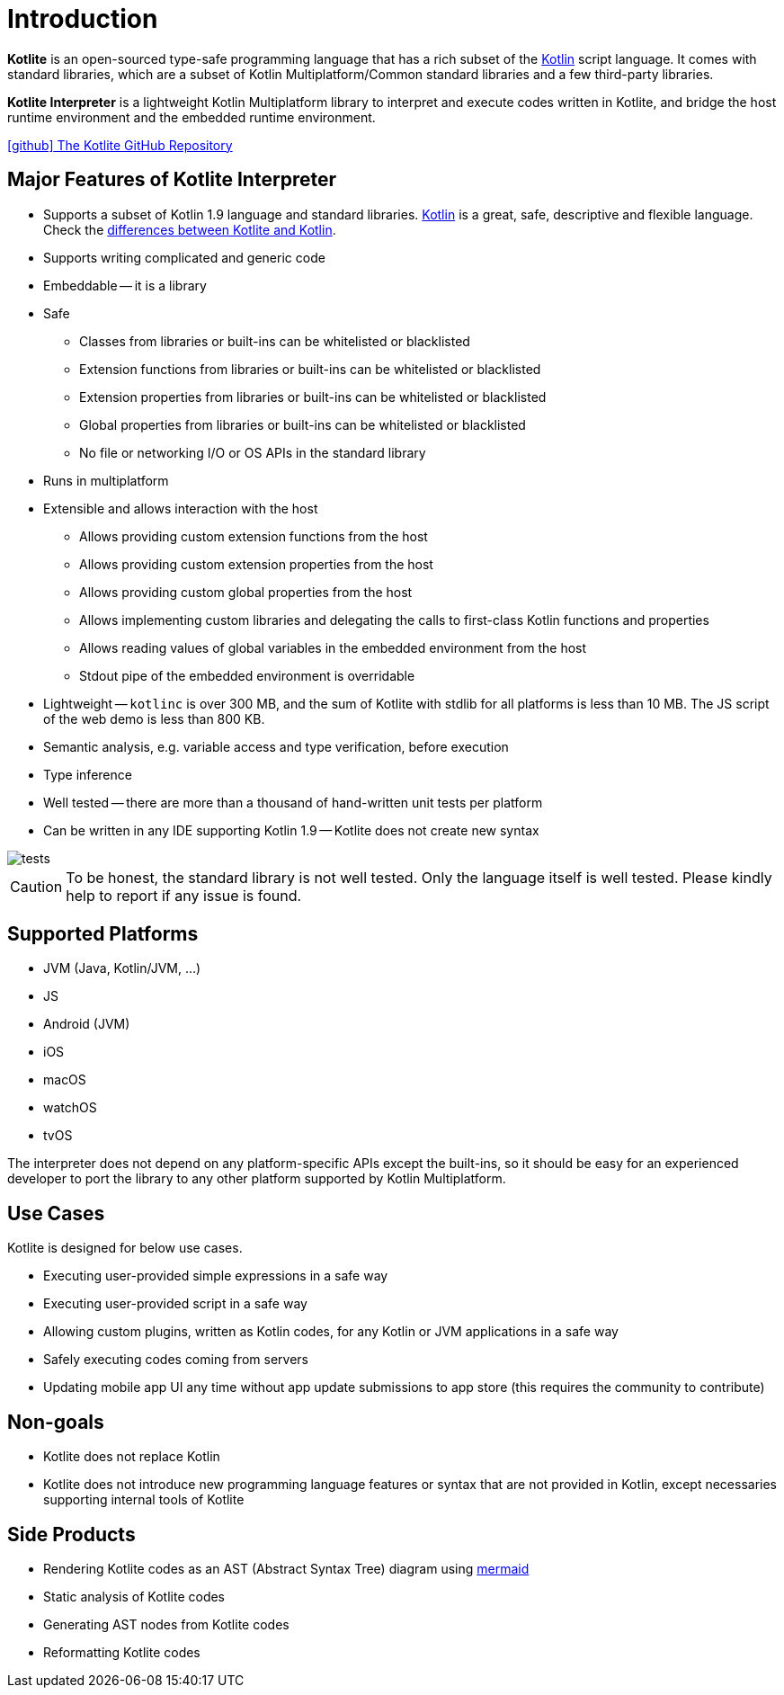 = Introduction

*Kotlite* is an open-sourced type-safe programming language that has a rich subset of the https://kotlinlang.org/[Kotlin] script language. It comes with standard libraries, which are a subset of Kotlin Multiplatform/Common standard libraries and a few third-party libraries.

*Kotlite Interpreter* is a lightweight Kotlin Multiplatform library to interpret and execute codes written in Kotlite, and bridge the host runtime environment and the embedded runtime environment.

https://github.com/sunny-chung/kotlite/[icon:github[] The Kotlite GitHub Repository]

== Major Features of Kotlite Interpreter

* Supports a subset of Kotlin 1.9 language and standard libraries. https://kotlinlang.org/[Kotlin] is a great, safe, descriptive and flexible language. Check the <<_language, differences between Kotlite and Kotlin>>.
* Supports writing complicated and generic code
* Embeddable -- it is a library
* Safe
** Classes from libraries or built-ins can be whitelisted or blacklisted
** Extension functions from libraries or built-ins can be whitelisted or blacklisted
** Extension properties from libraries or built-ins can be whitelisted or blacklisted
** Global properties from libraries or built-ins can be whitelisted or blacklisted
** No file or networking I/O or OS APIs in the standard library
* Runs in multiplatform
* Extensible and allows interaction with the host
** Allows providing custom extension functions from the host
** Allows providing custom extension properties from the host
** Allows providing custom global properties from the host
** Allows implementing custom libraries and delegating the calls to first-class Kotlin functions and properties
** Allows reading values of global variables in the embedded environment from the host
** Stdout pipe of the embedded environment is overridable
* Lightweight -- `kotlinc` is over 300 MB, and the sum of Kotlite with stdlib for all platforms is less than 10 MB. The JS script of the web demo is less than 800 KB.
* Semantic analysis, e.g. variable access and type verification, before execution
* Type inference
* Well tested -- there are more than a thousand of hand-written unit tests per platform
* Can be written in any IDE supporting Kotlin 1.9 -- Kotlite does not create new syntax

image::img/tests.png[]

CAUTION: To be honest, the standard library is not well tested. Only the language itself is well tested. Please kindly help to report if any issue is found.

== Supported Platforms

- JVM (Java, Kotlin/JVM, ...)
- JS
- Android (JVM)
- iOS
- macOS
- watchOS
- tvOS

The interpreter does not depend on any platform-specific APIs except the built-ins, so it should be easy for an experienced developer to port the library to any other platform supported by Kotlin Multiplatform.

== Use Cases

Kotlite is designed for below use cases.

* Executing user-provided simple expressions in a safe way
* Executing user-provided script in a safe way
* Allowing custom plugins, written as Kotlin codes, for any Kotlin or JVM applications in a safe way
* Safely executing codes coming from servers
* Updating mobile app UI any time without app update submissions to app store (this requires the community to contribute)

== Non-goals

* Kotlite does not replace Kotlin
* Kotlite does not introduce new programming language features or syntax that are not provided in Kotlin, except necessaries supporting internal tools of Kotlite

== Side Products

* Rendering Kotlite codes as an AST (Abstract Syntax Tree) diagram using https://github.com/mermaid-js/mermaid[mermaid]
* Static analysis of Kotlite codes
* Generating AST nodes from Kotlite codes
* Reformatting Kotlite codes
